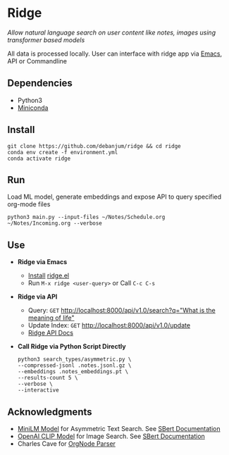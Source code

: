 * Ridge
  /Allow natural language search on user content like notes, images using transformer based models/

  All data is processed locally. User can interface with ridge app via [[./interface/emacs/ridge.el][Emacs]], API or Commandline

** Dependencies
   - Python3
   - [[https://docs.conda.io/en/latest/miniconda.html#latest-miniconda-installer-links][Miniconda]]

** Install
   #+begin_src shell
   git clone https://github.com/debanjum/ridge && cd ridge
   conda env create -f environment.yml
   conda activate ridge
   #+end_src

** Run
   Load ML model, generate embeddings and expose API to query specified org-mode files

   #+begin_src shell
   python3 main.py --input-files ~/Notes/Schedule.org ~/Notes/Incoming.org --verbose
   #+end_src

** Use
   - *Ridge via Emacs*
     - [[https://github.com/debanjum/ridge/tree/master/interface/emacs#installation][Install]] [[./interface/emacs/ridge.el][ridge.el]]
     - Run ~M-x ridge <user-query>~ or Call ~C-c C-s~

   - *Ridge via API*
     - Query: ~GET~ [[http://localhost:8000/api/v1.0/search?q=%22what%20is%20the%20meaning%20of%20life%22][http://localhost:8000/api/v1.0/search?q="What is the meaning of life"]]
     - Update Index: ~GET~ [[http://localhost:8000/api/v1.0/update][http://localhost:8000/api/v1.0/update]]
     - [[http://localhost:8000/docs][Ridge API Docs]]

   - *Call Ridge via Python Script Directly*
     #+begin_src shell
     python3 search_types/asymmetric.py \
     --compressed-jsonl .notes.jsonl.gz \
     --embeddings .notes_embeddings.pt \
     --results-count 5 \
     --verbose \
     --interactive
     #+end_src

** Acknowledgments
   - [[https://huggingface.co/sentence-transformers/multi-qa-MiniLM-L6-cos-v1][MiniLM Model]] for Asymmetric Text Search. See [[https://www.sbert.net/examples/applications/retrieve_rerank/README.html][SBert Documentation]]
   - [[https://github.com/openai/CLIP][OpenAI CLIP Model]] for Image Search. See [[https://www.sbert.net/examples/applications/image-search/README.html][SBert Documentation]]
   - Charles Cave for [[http://members.optusnet.com.au/~charles57/GTD/orgnode.html][OrgNode Parser]]
